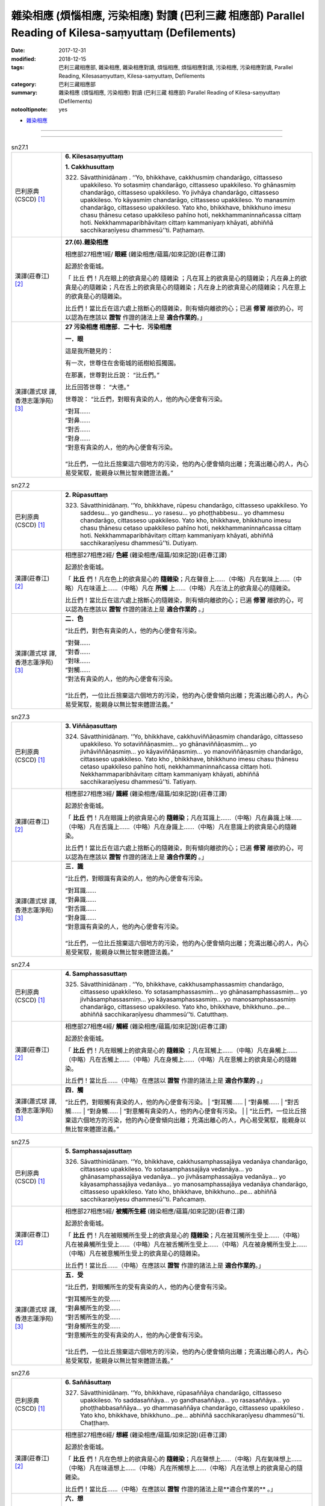 雜染相應 (煩惱相應, 污染相應)  對讀 (巴利三藏 相應部) Parallel Reading of Kilesa-saṃyuttaṃ (Defilements)
###########################################################################################################

:date: 2017-12-31
:modified: 2018-12-15
:tags: 巴利三藏相應部, 雜染相應, 雜染相應對讀, 煩惱相應, 煩惱相應對讀, 污染相應, 污染相應對讀, Parallel Reading, Kilesasaṃyuttaṃ, Kilesa-saṃyuttaṃ, Defilements
:category: 巴利三藏相應部
:summary: 雜染相應 (煩惱相應, 污染相應)  對讀 (巴利三藏 相應部) Parallel Reading of Kilesa-saṃyuttaṃ (Defilements)

:notooltipnote: yes

.. role:: ttnote
    :class: ttnote

- `雜染相應 <{filename}sn27-kilesa-samyutta%zh.rst>`__ 

------

.. raw:: html 

  本對讀包含下列數個版本，請自行勾選欲對讀之版本
  （感恩 <strong><a href="https://siongui.github.io/zh/pages/siong-ui-te.html">Siong-Ui Te 師兄</a></strong>
  提供程式支援）：
  
  <div id="option-contrast-reading"></div>

------

.. _sn27_1:

.. list-table:: sn27.1
   :widths: 15 75
   :header-rows: 0
   :class: contrast-reading-table

   * - 巴利原典(CSCD) [1]_ 
     - **6. Kilesasaṃyuttaṃ**

       **1. Cakkhusuttaṃ**

       322. Sāvatthinidānaṃ . ‘‘Yo, bhikkhave, cakkhusmiṃ chandarāgo, cittasseso upakkileso. Yo sotasmiṃ chandarāgo, cittasseso upakkileso. Yo ghānasmiṃ chandarāgo, cittasseso upakkileso. Yo jivhāya chandarāgo, cittasseso upakkileso. Yo kāyasmiṃ chandarāgo, cittasseso upakkileso. Yo manasmiṃ chandarāgo, cittasseso upakkileso. Yato kho, bhikkhave, bhikkhuno imesu chasu ṭhānesu cetaso upakkileso pahīno hoti, nekkhammaninnañcassa cittaṃ hoti. Nekkhammaparibhāvitaṃ cittaṃ kammaniyaṃ khāyati, abhiññā sacchikaraṇīyesu dhammesū’’ti. Paṭhamaṃ.

   * - 漢譯(莊春江) [2]_
     - **27.(6).雜染相應**

       相應部27相應1經/ **眼經** (雜染相應/蘊篇/如來記說)(莊春江譯) 

       起源於舍衛城。 

       「 :ttnote:`比丘` 們！凡在眼上的欲貪是心的 :ttnote:`隨雜染` ；凡在耳上的欲貪是心的隨雜染；凡在鼻上的欲貪是心的隨雜染；凡在舌上的欲貪是心的隨雜染；凡在身上的欲貪是心的隨雜染；凡在意上的欲貪是心的隨雜染。 

       比丘們！當比丘在這六處上捨斷心的隨雜染，則有傾向離欲的心；已遍 **修習** 離欲的心，可以認為在應該以 **證智** 作證的諸法上是 **適合作業的**。」 

   * - 漢譯(蕭式球 譯, 香港志蓮淨苑) [3]_ 
     - **27 污染相應   相應部．二十七．污染相應**

       **一．眼**

       這是我所聽見的：

       有一次，世尊住在舍衛城的祇樹給孤獨園。

       在那裏，世尊對比丘說： “比丘們。”

       比丘回答世尊： “大德。”

       世尊說： “比丘們，對眼有貪染的人，他的內心便會有污染。

       | “對耳……
       | “對鼻……
       | “對舌……
       | “對身……
       | “對意有貪染的人，他的內心便會有污染。
       | 
       | “比丘們，一位比丘捨棄這六個地方的污染，他的內心便會傾向出離；充滿出離心的人，內心易受駕馭，能親身以無比智來體證法義。”

.. _sn27_2:

.. list-table:: sn27.2
   :widths: 15 75
   :header-rows: 0
   :class: contrast-reading-table

   * - 巴利原典(CSCD) [1]_ 
     - **2. Rūpasuttaṃ**

       323. Sāvatthinidānaṃ. ‘‘Yo, bhikkhave, rūpesu chandarāgo, cittasseso upakkileso. Yo saddesu… yo gandhesu… yo rasesu… yo phoṭṭhabbesu… yo dhammesu chandarāgo, cittasseso upakkileso. Yato kho, bhikkhave, bhikkhuno imesu chasu ṭhānesu cetaso upakkileso pahīno hoti, nekkhammaninnañcassa cittaṃ hoti. Nekkhammaparibhāvitaṃ cittaṃ kammaniyaṃ khāyati, abhiññā sacchikaraṇīyesu dhammesū’’ti. Dutiyaṃ.

   * - 漢譯(莊春江) [2]_
     - 相應部27相應2經/ **色經** (雜染相應/蘊篇/如來記說)(莊春江譯) 

       起源於舍衛城。 

       「 **比丘** 們！凡在色上的欲貪是心的 **隨雜染**；凡在聲音上……（中略）凡在氣味上……（中略）凡在味道上……（中略）凡在 **所觸** 上……（中略）凡在法上的欲貪是心的隨雜染。 

       比丘們！當比丘在這六處上捨斷心的隨雜染，則有傾向離欲的心；已遍 **修習** 離欲的心，可以認為在應該以 **證智** 作證的諸法上是 **適合作業的** 。」 

   * - 漢譯(蕭式球 譯, 香港志蓮淨苑) [3]_ 
     - **二．色**

       “比丘們，對色有貪染的人，他的內心便會有污染。

       | “對聲……
       | “對香……
       | “對味……
       | “對觸……
       | “對法有貪染的人，他的內心便會有污染。
       | 
       | “比丘們，一位比丘捨棄這六個地方的污染，他的內心便會傾向出離；充滿出離心的人，內心易受駕馭，能親身以無比智來體證法義。”

.. _sn27_3:

.. list-table:: sn27.3
   :widths: 15 75
   :header-rows: 0
   :class: contrast-reading-table

   * - 巴利原典(CSCD) [1]_ 
     - **3. Viññāṇasuttaṃ**

       324. Sāvatthinidānaṃ. ‘‘Yo, bhikkhave, cakkhuviññāṇasmiṃ chandarāgo, cittasseso upakkileso. Yo sotaviññāṇasmiṃ… yo ghānaviññāṇasmiṃ… yo jivhāviññāṇasmiṃ… yo kāyaviññāṇasmiṃ… yo manoviññāṇasmiṃ chandarāgo, cittasseso upakkileso. Yato kho , bhikkhave, bhikkhuno imesu chasu ṭhānesu cetaso upakkileso pahīno hoti, nekkhammaninnañcassa cittaṃ hoti. Nekkhammaparibhāvitaṃ cittaṃ kammaniyaṃ khāyati, abhiññā sacchikaraṇīyesu dhammesū’’ti. Tatiyaṃ.

   * - 漢譯(莊春江) [2]_
     - 相應部27相應3經/ **識經** (雜染相應/蘊篇/如來記說)(莊春江譯) 

       起源於舍衛城。 

       「 **比丘** 們！凡在眼識上的欲貪是心的 **隨雜染**；凡在耳識上……（中略）凡在鼻識上味……（中略）凡在舌識上……（中略）凡在身識上……（中略）凡在意識上的欲貪是心的隨雜染。 

       比丘們！當比丘在這六處上捨斷心的隨雜染，則有傾向離欲的心；已遍 **修習** 離欲的心，可以認為在應該以 **證智** 作證的諸法上是 **適合作業的** 。」 

   * - 漢譯(蕭式球 譯, 香港志蓮淨苑) [3]_ 
     - **三．識**
        
       “比丘們，對眼識有貪染的人，他的內心便會有污染。

       | “對耳識……
       | “對鼻識……
       | “對舌識……
       | “對身識……
       | “對意識有貪染的人，他的內心便會有污染。
       | 
       | “比丘們，一位比丘捨棄這六個地方的污染，他的內心便會傾向出離；充滿出離心的人，內心易受駕馭，能親身以無比智來體證法義。”

.. _sn27_4:

.. list-table:: sn27.4
   :widths: 15 75
   :header-rows: 0
   :class: contrast-reading-table

   * - 巴利原典(CSCD) [1]_ 
     - **4. Samphassasuttaṃ**

       325. Sāvatthinidānaṃ . ‘‘Yo, bhikkhave, cakkhusamphassasmiṃ chandarāgo, cittasseso upakkileso. Yo sotasamphassasmiṃ… yo ghānasamphassasmiṃ… yo jivhāsamphassasmiṃ… yo kāyasamphassasmiṃ… yo manosamphassasmiṃ chandarāgo, cittasseso upakkileso. Yato kho, bhikkhave, bhikkhuno…pe… abhiññā sacchikaraṇīyesu dhammesū’’ti. Catutthaṃ.

   * - 漢譯(莊春江) [2]_
     - 相應部27相應4經/ **觸經** (雜染相應/蘊篇/如來記說)(莊春江譯) 

       起源於舍衛城。 

       「 **比丘** 們！凡在眼觸上的欲貪是心的 **隨雜染** ；凡在耳觸上……（中略）凡在鼻觸上……（中略）凡在舌觸上……（中略）凡在身觸上……（中略）凡在意觸上的欲貪是心的隨雜染。 

       比丘們！當比丘……（中略）在應該以 **證智** 作證的諸法上是 **適合作業的** 。」 

   * - 漢譯(蕭式球 譯, 香港志蓮淨苑) [3]_ 
     - **四．觸**
        
       “比丘們，對眼觸有貪染的人，他的內心便會有污染。
       | “對耳觸……
       | “對鼻觸……
       | “對舌觸……
       | “對身觸……
       | “對意觸有貪染的人，他的內心便會有污染。
       | 
       | “比丘們，一位比丘捨棄這六個地方的污染，他的內心便會傾向出離；充滿出離心的人，內心易受駕馭，能親身以無比智來體證法義。”

.. _sn27_5:

.. list-table:: sn27.5
   :widths: 15 75
   :header-rows: 0
   :class: contrast-reading-table

   * - 巴利原典(CSCD) [1]_ 
     - **5. Samphassajasuttaṃ**

       326. Sāvatthinidānaṃ. ‘‘Yo, bhikkhave, cakkhusamphassajāya vedanāya chandarāgo, cittasseso upakkileso. Yo sotasamphassajāya vedanāya… yo ghānasamphassajāya vedanāya… yo jivhāsamphassajāya vedanāya… yo kāyasamphassajāya vedanāya… yo manosamphassajāya vedanāya chandarāgo, cittasseso upakkileso. Yato kho, bhikkhave, bhikkhuno…pe… abhiññā sacchikaraṇīyesu dhammesū’’ti. Pañcamaṃ.

   * - 漢譯(莊春江) [2]_
     - 相應部27相應5經/ **被觸所生經** (雜染相應/蘊篇/如來記說)(莊春江譯) 

       起源於舍衛城。 

       「 **比丘** 們！凡在被眼觸所生受上的欲貪是心的 **隨雜染**；凡在被耳觸所生受上……（中略）凡在被鼻觸所生受上……（中略）凡在被舌觸所生受上……（中略）凡在被身觸所生受上……（中略）凡在被意觸所生受上的欲貪是心的隨雜染。 

       比丘們！當比丘……（中略）在應該以 **證智** 作證的諸法上是 **適合作業的**。」 

   * - 漢譯(蕭式球 譯, 香港志蓮淨苑) [3]_ 
     - **五．受**
        
       “比丘們，對眼觸所生的受有貪染的人，他的內心便會有污染。

       | “對耳觸所生的受……
       | “對鼻觸所生的受……
       | “對舌觸所生的受……
       | “對身觸所生的受……
       | “對意觸所生的受有貪染的人，他的內心便會有污染。
       | 
       | “比丘們，一位比丘捨棄這六個地方的污染，他的內心便會傾向出離；充滿出離心的人，內心易受駕馭，能親身以無比智來體證法義。”

.. _sn27_6:

.. list-table:: sn27.6
   :widths: 15 75
   :header-rows: 0
   :class: contrast-reading-table

   * - 巴利原典(CSCD) [1]_ 
     - **6. Saññāsuttaṃ**

       327. Sāvatthinidānaṃ. ‘‘Yo, bhikkhave, rūpasaññāya chandarāgo, cittasseso upakkileso. Yo saddasaññāya… yo gandhasaññāya… yo rasasaññāya… yo phoṭṭhabbasaññāya… yo dhammasaññāya chandarāgo, cittasseso upakkileso . Yato kho, bhikkhave, bhikkhuno…pe… abhiññā sacchikaraṇīyesu dhammesū’’ti. Chaṭṭhaṃ.

   * - 漢譯(莊春江) [2]_
     - 相應部27相應6經/ **想經** (雜染相應/蘊篇/如來記說)(莊春江譯) 

       起源於舍衛城。 

       「 **比丘** 們！凡在色想上的欲貪是心的 **隨雜染**；凡在聲想上……（中略）凡在氣味想上……（中略）凡在味道想上……（中略）凡在所觸想上……（中略）凡在法想上的欲貪是心的隨雜染。 

       比丘們！當比丘……（中略）在應該以 **證智** 作證的諸法上是**適合作業的** 。」 

   * - 漢譯(蕭式球 譯, 香港志蓮淨苑) [3]_ 
     - **六．想**
        
       “比丘們，對色想有貪染的人，他的內心便會有污染。

       | “對聲想……
       | “對香想……
       | “對味想……
       | “對觸想……
       | “對法想有貪染的人，他的內心便會有污染。
       | 
       | “比丘們，一位比丘捨棄這六個地方的污染，他的內心便會傾向出離；充滿出離心的人，內心易受駕馭，能親身以無比智來體證法義。”

.. _sn27_7:

.. list-table:: sn27.7
   :widths: 15 75
   :header-rows: 0
   :class: contrast-reading-table

   * - 巴利原典(CSCD) [1]_ 
     - **7. Sañcetanāsuttaṃ**

       328. Sāvatthinidānaṃ. ‘‘Yo, bhikkhave, rūpasañcetanāya chandarāgo, cittasseso upakkileso. Yo saddasañcetanāya… yo gandhasañcetanāya… yo rasasañcetanāya… yo phoṭṭhabbasañcetanāya… yo dhammasañcetanāya chandarāgo, cittasseso upakkileso. Yato kho, bhikkhave, bhikkhuno…pe… abhiññā sacchikaraṇīyesu dhammesū’’ti. Sattamaṃ.

   * - 漢譯(莊春江) [2]_
     - 相應部27相應7經/ **思經** (雜染相應/蘊篇/如來記說)(莊春江譯) 

       起源於舍衛城。 

       「 **比丘** 們！凡在色思 (**色之思**) 上的欲貪是心的 **隨雜染**；凡在聲思上……（中略）凡在氣味思上……（中略）凡在味道思上……（中略）凡在所觸思上……（中略）凡在法思上的欲貪是心的隨雜染。 

       比丘們！當比丘……（中略）在應該以 **證智** 作證的諸法上是 **適合作業的** 。」 

   * - 漢譯(蕭式球 譯, 香港志蓮淨苑) [3]_ 
     - **七．思**
        
       “比丘們，對色思有貪染的人，他的內心便會有污染。

       | “對聲思……
       | “對香思……
       | “對味思……
       | “對觸思……
       | “對法思有貪染的人，他的內心便會有污染。
       | 
       | “比丘們，一位比丘捨棄這六個地方的污染，他的內心便會傾向出離；充滿出離心的人，內心易受駕馭，能親身以無比智來體證法義。”

.. _sn27_8:

.. list-table:: sn27.8
   :widths: 15 75
   :header-rows: 0
   :class: contrast-reading-table

   * - 巴利原典(CSCD) [1]_ 
     - **8. Taṇhāsuttaṃ**

       329. Sāvatthinidānaṃ . ‘‘Yo, bhikkhave, rūpataṇhāya chandarāgo, cittasseso upakkileso. Yo saddataṇhāya… yo gandhataṇhāya… yo rasataṇhāya… yo phoṭṭhabbataṇhāya… yo dhammataṇhāya chandarāgo , cittasseso upakkileso. Yato kho, bhikkhave, bhikkhuno…pe… abhiññā sacchikaraṇīyesu dhammesū’’ti. Aṭṭhamaṃ.

   * - 漢譯(莊春江) [2]_
     - 相應部27相應8經/ **渴愛經** (雜染相應/蘊篇/如來記說)(莊春江譯) 

       起源於舍衛城。 

       「**比丘** 們！凡在色之渴愛上的欲貪是心的 **隨雜染**；凡在聲之渴愛上……（中略）凡在氣味之渴愛上……（中略）凡在味道之渴愛上……（中略）凡在所觸之渴愛上……（中略）凡在法之渴愛上的欲貪是心的隨雜染。 

       比丘們！當比丘……（中略）在應該以 **證智** 作證的諸法上是 **適合作業的**。」 

   * - 漢譯(蕭式球 譯, 香港志蓮淨苑) [3]_ 
     - **八．愛**
        
       “比丘們，對色愛有貪染的人，他的內心便會有污染。

       | “對聲愛……
       | “對香愛……
       | “對味愛……
       | “對觸愛……
       | “對法愛有貪染的人，他的內心便會有污染。
       | 
       | “比丘們，一位比丘捨棄這六個地方的污染，他的內心便會傾向出離；充滿出離心的人，內心易受駕馭，能親身以無比智來體證法義。”

.. _sn27_9:

.. list-table:: sn27.9
   :widths: 15 75
   :header-rows: 0
   :class: contrast-reading-table

   * - 巴利原典(CSCD) [1]_ 
     - **9. Dhātusuttaṃ**

       330. Sāvatthinidānaṃ. ‘‘Yo, bhikkhave, pathavīdhātuyā chandarāgo, cittasseso upakkileso. Yo āpodhātuyā… yo tejodhātuyā… yo vāyodhātuyā… yo ākāsadhātuyā… yo viññāṇadhātuyā chandarāgo, cittasseso upakkileso. Yato kho, bhikkhave, bhikkhuno imesu chasu ṭhānesu cetaso upakkileso pahīno hoti, nekkhammaninnañcassa cittaṃ hoti. Nekkhammaparibhāvitaṃ cittaṃ kammaniyaṃ khāyati, abhiññā sacchikaraṇīyesu dhammesū’’ti. Navamaṃ.

   * - 漢譯(莊春江) [2]_
     - 相應部27相應9經/ **界經** (雜染相應/蘊篇/如來記說)(莊春江譯) 

       起源於舍衛城。 

       「**比丘** 們！凡在地界上的欲貪是心的 **隨雜染**；凡在水界上……（中略）凡在火界上……（中略）凡在風界上……（中略）凡在虛空界上……（中略）凡在識界上的欲貪是心的隨雜染。 

       比丘們！當比丘在這六處上捨斷心的隨雜染，則有傾向離欲的心；已遍 **修習** 離欲的心，可以認為在應該以 **證智** 作證的諸法上是 **適合作業的**。」 

   * - 漢譯(蕭式球 譯, 香港志蓮淨苑) [3]_ 
     - **九．界**
        
       “比丘們，對地界有貪染的人，他的內心便會有污染。

       | “對水界……
       | “對火界……
       | “對風界……
       | “對空界……
       | “對識界有貪染的人，他的內心便會有污染。
       | 
       | “比丘們，一位比丘捨棄這六個地方的污染，他的內心便會傾向出離；充滿出離心的人，內心易受駕馭，能親身以無比智來體證法義。”

.. _sn27_10:

.. list-table:: sn27.10
   :widths: 15 75
   :header-rows: 0
   :class: contrast-reading-table

   * - 巴利原典(CSCD) [1]_ 
     - **10. Khandhasuttaṃ**

       331. Sāvatthinidānaṃ. ‘‘Yo, bhikkhave, rūpasmiṃ chandarāgo, cittasseso upakkileso…pe… yo viññāṇasmiṃ chandarāgo, cittasseso upakkileso. Yato kho, bhikkhave, bhikkhuno imesu pañcasu ṭhānesu cetaso upakkileso pahīno hoti, nekkhammaninnañcassa cittaṃ hoti. Nekkhammaparibhāvitaṃ cittaṃ kammaniyaṃ khāyati, abhiññā sacchikaraṇīyesu dhammesū’’ti. Dasamaṃ.

       Kilesasaṃyuttaṃ samattaṃ.

       Tassuddānaṃ –

       | Cakkhu rūpañca viññāṇaṃ, phasso ca vedanāya ca;
       | Saññā ca cetanā taṇhā, dhātu khandhena te dasāti.

   * - 漢譯(莊春江) [2]_
     - 相應部27相應10經/ **蘊經** (雜染相應/蘊篇/如來記說)(莊春江譯) 

       起源於舍衛城。 

       「**比丘** 們！凡在色上的欲貪是心的 **隨雜染**；凡在受上……（中略）凡在想上……（中略）凡在行上……（中略）凡在識上的欲貪是心的隨雜染。 

       比丘們！當比丘在這五處上捨斷心的隨雜染，則有傾向離欲的心；已遍 **修習** 離欲的心，可以認為在應該以 **證智** 作證的諸法上是 **適合作業的**。」 

       雜染相應完成，其 **攝頌**： 

       「眼、色、識，觸與受， 

       　想、思、渴愛，界與蘊，它們為十則。」 

   * - 漢譯(蕭式球 譯, 香港志蓮淨苑) [3]_ 
     - **十．蘊**
        
       “比丘們，對色有貪染的人，他的內心便會有污染。

       | “對受……
       | “對想……
       | “對行……
       | “對識有貪染的人，他的內心便會有污染。
       | 
       | “比丘們，一位比丘捨棄這五個地方的污染，他的內心便會傾向出離；充滿出離心的人，內心易受駕馭，能親身以無比智來體證法義。”
       | 　　
       | 　　**污染相應完**

------

- `雜染相應 <{filename}sn27-kilesa-samyutta%zh.rst>`__ 

- `Saṃyuttanikāya 巴利大藏經 經藏 相應部 <{filename}samyutta-nikaaya%zh.rst>`__

- `Tipiṭaka 南傳大藏經; 巴利大藏經 <{filename}/articles/tipitaka/tipitaka%zh.rst>`__

------

備註：
+++++++

.. [1] 請參考： `The Pāḷi Tipitaka <http://www.tipitaka.org/>`__ ``*http://www.tipitaka.org/*`` (請於左邊選單“Tipiṭaka Scripts”中選 `Roman → Web <http://www.tipitaka.org/romn/>`__ → Tipiṭaka (Mūla) → Suttapiṭaka → Saṃyuttanikāya → Khandhavaggapāḷi → `6. Kilesasaṃyuttaṃ <http://www.tipitaka.org/romn/cscd/s0303m.mul5.xml>`__ )。或可參考 `【國際內觀中心】(Vipassana Meditation <http://www.dhamma.org/>`__ (As Taught By S.N. Goenka in the tradition of Sayagyi U Ba Khin)所發行之《第六次結集》(巴利大藏經) CSCD ( `Chaṭṭha Saṅgāyana <http://www.tipitaka.org/chattha>`__ CD)。]

.. [2] 請參考： `臺灣【莊春江工作站】 <http://agama.buddhason.org/index.htm>`__ → `漢譯 相應部/Saṃyuttanikāyo <http://agama.buddhason.org/SN/index.htm>`__ → 27.雜染相應(請點選經號進入)：

.. [3] 請參考： `香港【志蓮淨苑】文化部--佛學園圃--5. 南傳佛教 <http://www.chilin.edu.hk/edu/report_section.asp?section_id=5>`__ -- 5.1.巴利文佛典選譯-- 5.1.3.相應部（或 `志蓮淨苑文化部--研究員工作--研究文章 <http://www.chilin.edu.hk/edu/work_paragraph.asp>`__ ） → 5.1.3.相應部： `27 污染相應 <http://www.chilin.edu.hk/edu/report_section_detail.asp?section_id=61&id=506>`__ 

..
  12.15 remark chng-CK's fn for js
  01.05 2018 add: ** to be bold for "note"
  12.31 finish 莊春江、蕭式球 & upload
  create on 2017.12.31
